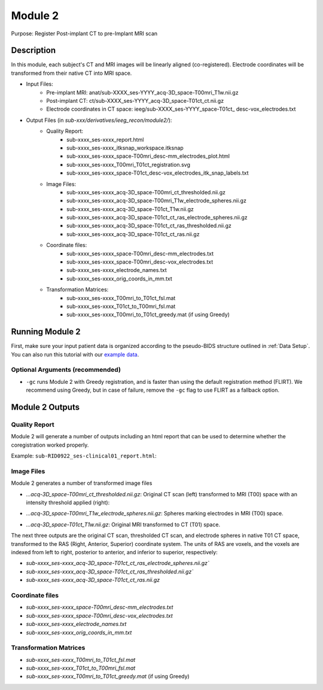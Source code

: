 
.. role:: red
.. role:: blue
.. role:: green
.. role:: pink
.. role:: cyan




Module 2
==========


Purpose: Register Post-implant CT to pre-Implant MRI scan

Description
----------------

In this module, each subject's CT and MRI images will be linearly aligned (co-registered). Electrode coordinates will be transformed from their native CT into MRI space.

* Input Files: 
   - Pre-implant MRI: anat/:blue:`sub-XXXX_`:red:`ses-YYYY`\_acq-3D\_\ :green:`space-T00mri`\_\ :pink:`T1w`.nii.gz
   - Post-implant CT: ct/:blue:`sub-XXXX_`:red:`ses-YYYY`\_acq-3D\_\ :green:`space-T01ct`\_\ :pink:`ct`.nii.gz
   - Electrode coordinates in CT space: ieeg/:blue:`sub-XXXX_`:red:`ses-YYYY`\_\ :green:`space-T01ct`\_ :cyan:`desc-vox`\_\ :pink:`electrodes`.txt
  
* Output Files (in `sub-xxx/derivatives/ieeg_recon/module2/`): 
   - Quality Report:
       - sub-xxxx_ses-xxxx_report.html
       - sub-xxxx_ses-xxxx_itksnap_workspace.itksnap
       - sub-xxxx_ses-xxxx_space-T00mri_desc-mm_electrodes_plot.html
       - sub-xxxx_ses-xxxx_T00mri_T01ct_registration.svg
       - sub-xxxx_ses-xxxx_space-T01ct_desc-vox_electrodes_itk_snap_labels.txt
   - Image Files:
       - sub-xxxx_ses-xxxx_acq-3D_space-T00mri_ct_thresholded.nii.gz
       - sub-xxxx_ses-xxxx_acq-3D_space-T00mri_T1w_electrode_spheres.nii.gz
       - sub-xxxx_ses-xxxx_acq-3D_space-T01ct_T1w.nii.gz
       - sub-xxxx_ses-xxxx_acq-3D_space-T01ct_ct_ras_electrode_spheres.nii.gz
       - sub-xxxx_ses-xxxx_acq-3D_space-T01ct_ct_ras_thresholded.nii.gz
       - sub-xxxx_ses-xxxx_acq-3D_space-T01ct_ct_ras.nii.gz
   - Coordinate files:
       - sub-xxxx_ses-xxxx_space-T00mri_desc-mm_electrodes.txt
       - sub-xxxx_ses-xxxx_space-T00mri_desc-vox_electrodes.txt
       - sub-xxxx_ses-xxxx_electrode_names.txt
       - sub-xxxx_ses-xxxx_orig_coords_in_mm.txt
   - Transformation Matrices:
       - sub-xxxx_ses-xxxx_T00mri_to_T01ct_fsl.mat
       - sub-xxxx_ses-xxxx_T01ct_to_T00mri_fsl.mat
       - sub-xxxx_ses-xxxx_T00mri_to_T01ct_greedy.mat (if using Greedy)

   


Running Module 2
------------------
First, make sure your input patient data is organized according to the pseudo-BIDS structure outlined in :ref:`Data Setup`. You can also run this tutorial with our `example data <https://www.dropbox.com/sh/ylxc586grm0p7au/AAAs8QQwUo0VQOSweDyj1v_ta?dl=0>`_.


.. tabs::

   .. tab:: Docker

      .. code-block:: console
         
         $ ieeg_recon -s sub-RID0922 -m 2 -cs ses-clinical101 -rs ses-clinical01 -d absolute/path/to/exampleData

         | Arguments:
         | -s: subject ID
         | -m: Module number
         | -cs: name of session with CT scan
         | -rs: name of session with reference MRI scan
         | -d: path to BIDS directory
         | -gc: (optional, recommended) run with Greedy 

   .. tab:: Python

      .. code-block:: console

         $ conda activate ieeg_recon
         $ cd python
         $ python ieeg_recon.py -s sub-RID0922 -m 2 -cs ses-clinical101 -rs ses-clinical01 -d absolute/path/to/exampleData -gc

         | Arguments:
         | -s: subject ID
         | -m: Module number
         | -cs: name of session with CT scan
         | -rs: name of session with reference MRI scan
         | -d: path to BIDS directory
         | -gc: (optional, recommended) run with Greedy 

   .. tab:: Matlab

      .. code-block:: Matlab

        % Set up
        subID = 'sub-RID0922';          % subject ID
        ct_session = 'ses-clinical01';  % name of session with CT scan
        mri_session = 'ses-clinical01'; % name of session with reference MRI scan
        BIDS_dir = '../exampleData';    % path to BIDS directory

        subject_rid922 = ieeg_recon(subID, ct_session, mri_session, BIDS_dir);

        % Run Module 2
        fileLocations = subject_rid0922.module2;


Optional Arguments (recommended)
^^^^^^^^^^^^^^^^^^^^^^^^^^^^^^^^^^^

* ``-gc`` runs Module 2 with Greedy registration, and is faster than using the default registration method (FLIRT). We recommend using Greedy, but in case of failure, remove the ``-gc`` flag to use FLIRT as a fallback option.



Module 2 Outputs
-----------------

Quality Report
^^^^^^^^^^^^^^^^^
Module 2 will generate a number of outputs including an html report that can be used to determine whether the coregistration worked properly.

Example: ``sub-RID0922_ses-clinical01_report.html``:


.. raw:: html 

   <iframe src="_static/mod2_full_report.html" style="border:2px solid #adace6;" scrolling="no" height="1600px" width="120%"></iframe>


Image Files
^^^^^^^^^^^^^^

Module 2 generates a number of transformed image files

- `...acq-3D_space-T00mri_ct_thresholded.nii.gz`: Original CT scan (left) transformed to MRI (T00) space with an intensity threshold applied (right):
  
  .. image:: images/mod2_out_threshct.png
    :width: 300
    :alt: Single contact selected
    :align: center

- `...acq-3D_space-T00mri_T1w_electrode_spheres.nii.gz`: Spheres marking electrodes in MRI (T00) space. 
- `...acq-3D_space-T01ct_T1w.nii.gz`: Original MRI transformed to CT (T01) space. 

The next three outputs are the original CT scan, thresholded CT scan, and electrode spheres in native T01 CT space, transformed to the RAS (Right, Anterior, Superior) coordinate system. The units of RAS are voxels, and the voxels are indexed from left to right, posterior to anterior, and inferior to superior, respectively: 

- `sub-xxxx_ses-xxxx_acq-3D_space-T01ct_ct_ras_electrode_spheres.nii.gz``
- `sub-xxxx_ses-xxxx_acq-3D_space-T01ct_ct_ras_thresholded.nii.gz``
- `sub-xxxx_ses-xxxx_acq-3D_space-T01ct_ct_ras.nii.gz`

Coordinate files
^^^^^^^^^^^^^^
- `sub-xxxx_ses-xxxx_space-T00mri_desc-mm_electrodes.txt`
- `sub-xxxx_ses-xxxx_space-T00mri_desc-vox_electrodes.txt`
- `sub-xxxx_ses-xxxx_electrode_names.txt`
- `sub-xxxx_ses-xxxx_orig_coords_in_mm.txt`
  
Transformation Matrices
^^^^^^^^^^^^^^
- `sub-xxxx_ses-xxxx_T00mri_to_T01ct_fsl.mat`
- `sub-xxxx_ses-xxxx_T01ct_to_T00mri_fsl.mat`
- `sub-xxxx_ses-xxxx_T00mri_to_T01ct_greedy.mat` (if using Greedy)


.. autosummary::
   :toctree: generated

   ieeg-recon
